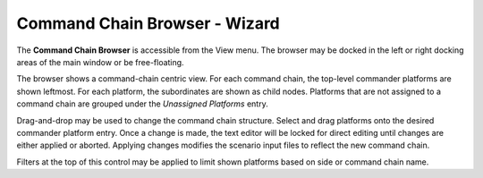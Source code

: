 .. ****************************************************************************
.. CUI
..
.. The Advanced Framework for Simulation, Integration, and Modeling (AFSIM)
..
.. The use, dissemination or disclosure of data in this file is subject to
.. limitation or restriction. See accompanying README and LICENSE for details.
.. ****************************************************************************

Command Chain Browser - Wizard
------------------------------

The **Command Chain Browser** is accessible from the View menu. The browser may be docked in the left or right docking areas of the main window or be free-floating.

.. image:: ../images/wiz_command_chain_browser.png

The browser shows a command-chain centric view. For each command chain, the top-level commander platforms are shown leftmost. For each platform, the subordinates are shown as child nodes. Platforms that are not assigned to a command chain are grouped under the *Unassigned Platforms* entry.

Drag-and-drop may be used to change the command chain structure. Select and drag platforms onto the desired commander platform entry. Once a change is made, the text editor will be locked for direct editing until changes are either applied or aborted. Applying changes modifies the scenario input files to reflect the new command chain.

Filters at the top of this control may be applied to limit shown platforms based on side or command chain name.
